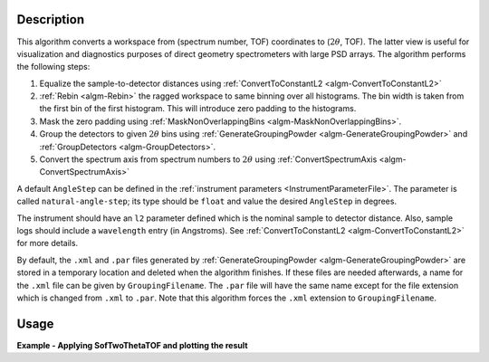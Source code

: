 
.. algorithm::

.. summary::

.. relatedalgorithms::

.. properties::

Description
-----------

This algorithm converts a workspace from (spectrum number, TOF) coordinates to (:math:`2\theta`, TOF). The latter view is useful for visualization and diagnostics purposes of direct geometry spectrometers with large PSD arrays. The algorithm performs the following steps:

#. Equalize the sample-to-detector distances using :ref:`ConvertToConstantL2 <algm-ConvertToConstantL2>`
#. :ref:`Rebin <algm-Rebin>` the ragged workspace to same binning over all histograms. The bin width is taken from the first bin of the first histogram. This will introduce zero padding to the histograms.
#. Mask the zero padding using :ref:`MaskNonOverlappingBins <algm-MaskNonOverlappingBins>`.
#. Group the detectors to given :math:`2\theta` bins using :ref:`GenerateGroupingPowder <algm-GenerateGroupingPowder>` and :ref:`GroupDetectors <algm-GroupDetectors>`.
#. Convert the spectrum axis from spectrum numbers to :math:`2\theta` using :ref:`ConvertSpectrumAxis <algm-ConvertSpectrumAxis>`

A default ``AngleStep`` can be defined in the :ref:`instrument parameters <InstrumentParameterFile>`. The parameter is called ``natural-angle-step``; its type should be ``float`` and value the desired ``AngleStep`` in degrees.

The instrument should have an ``l2`` parameter defined which is the nominal sample to detector distance. Also, sample logs should include a ``wavelength`` entry (in Angstroms). See :ref:`ConvertToConstantL2 <algm-ConvertToConstantL2>` for more details.

By default, the ``.xml`` and ``.par`` files generated by :ref:`GenerateGroupingPowder <algm-GenerateGroupingPowder>` are stored in a temporary location and deleted when the algorithm finishes. If these files are needed afterwards, a name for the ``.xml`` file can be given by ``GroupingFilename``. The ``.par`` file will have the same name except for the file extension which is changed from ``.xml`` to ``.par``. Note that this algorithm forces the ``.xml`` extension to ``GroupingFilename``.


Usage
-----

**Example - Applying SofTwoThetaTOF and plotting the result**

.. plot::
   :include-source:

   from mantid.simpleapi import *
   import directtools as dt
   ws = CreateSampleWorkspace(Function='Quasielastic Tunnelling', NumBanks=1, BankPixelWidth=20)
   AddSampleLog(ws, LogName='wavelength', LogValue='6.26', LogType='Number', LogUnit='Angstrom')
   SetInstrumentParameter(ws, ParameterName='l2', ParameterType='String', Value='5')
   SofTT = SofTwoThetaTOF(ws, AngleStep=1)
   fig, axes = dt.subplots()
   axes.pcolor(SofTT)
   axes.set_xlim(0.)
   # Uncomment the line below to show the plot.
   #fig.show()
   mtd.clear()


.. categories::

.. sourcelink::


